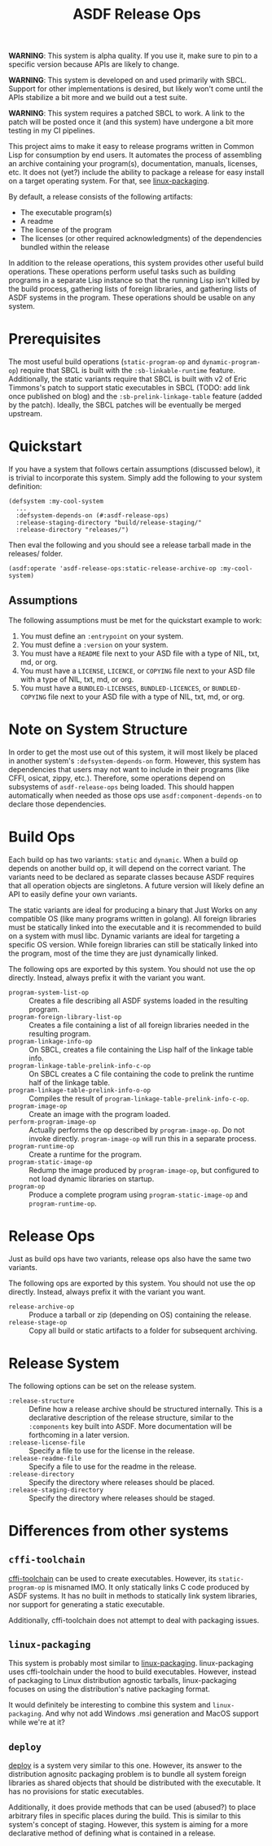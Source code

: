 #+TITLE: ASDF Release Ops

**WARNING**: This system is alpha quality. If you use it, make sure to pin to a
specific version because APIs are likely to change.

**WARNING**: This system is developed on and used primarily with SBCL. Support
for other implementations is desired, but likely won't come until the APIs
stabilize a bit more and we build out a test suite.

**WARNING**: This system requires a patched SBCL to work. A link to the patch
will be posted once it (and this system) have undergone a bit more testing in
my CI pipelines.

This project aims to make it easy to release programs written in Common Lisp
for consumption by end users. It automates the process of assembling an archive
containing your program(s), documentation, manuals, licenses, etc. It does not
(yet?) include the ability to package a release for easy install on a target
operating system. For that, see [[https://gitlab.com/ralt/linux-packaging/][linux-packaging]].

By default, a release consists of the following artifacts:

+ The executable program(s)
+ A readme
+ The license of the program
+ The licenses (or other required acknowledgments) of the dependencies bundled
  within the release

In addition to the release operations, this system provides other useful build
operations. These operations perform useful tasks such as building programs in
a separate Lisp instance so that the running Lisp isn't killed by the build
process, gathering lists of foreign libraries, and gathering lists of ASDF
systems in the program. These operations should be usable on any system.

* Prerequisites

  The most useful build operations (=static-program-op= and
  =dynamic-program-op=) require that SBCL is built with the
  =:sb-linkable-runtime= feature. Additionally, the static variants require
  that SBCL is built with v2 of Eric Timmons's patch to support static
  executables in SBCL (TODO: add link once published on blog) and the
  =:sb-prelink-linkage-table= feature (added by the patch). Ideally, the SBCL
  patches will be eventually be merged upstream.

* Quickstart

  If you have a system that follows certain assumptions (discussed below), it
  is trivial to incorporate this system. Simply add the following to your
  system definition:

  #+begin_src common-lisp
    (defsystem :my-cool-system
      ...
      :defsystem-depends-on (#:asdf-release-ops)
      :release-staging-directory "build/release-staging/"
      :release-directory "releases/")
  #+end_src

  Then eval the following and you should see a release tarball made in the
  releases/ folder.

  #+begin_src common-lisp
    (asdf:operate 'asdf-release-ops:static-release-archive-op :my-cool-system)
  #+end_src

** Assumptions

   The following assumptions must be met for the quickstart example to work:

   1. You must define an =:entrypoint= on your system.
   2. You must define a =:version= on your system.
   3. You must have a =README= file next to your ASD file with a type of NIL,
      txt, md, or org.
   4. You must have a =LICENSE=, =LICENCE=, or =COPYING= file next to your ASD
      file with a type of NIL, txt, md, or org.
   5. You must have a =BUNDLED-LICENSES=, =BUNDLED-LICENCES=, or
      =BUNDLED-COPYING= file next to your ASD file with a type of NIL, txt, md,
      or org.

* Note on System Structure

  In order to get the most use out of this system, it will most likely be
  placed in another system's =:defsystem-depends-on= form. However, this system
  has dependencies that users may not want to include in their programs (like
  CFFI, osicat, zippy, etc.). Therefore, some operations depend on subsystems
  of =asdf-release-ops= being loaded. This should happen automatically when
  needed as those ops use =asdf:component-depends-on= to declare those
  dependencies.

* Build Ops

  Each build op has two variants: =static= and =dynamic=. When a build op
  depends on another build op, it will depend on the correct variant. The
  variants need to be declared as separate classes because ASDF requires that
  all operation objects are singletons. A future version will likely define an
  API to easily define your own variants.

  The static variants are ideal for producing a binary that Just Works on any
  compatible OS (like many programs written in golang). All foreign libraries
  must be statically linked into the executable and it is recommended to build
  on a system with musl libc. Dynamic variants are ideal for targeting a
  specific OS version. While foreign libraries can still be statically linked
  into the program, most of the time they are just dynamically linked.

  The following ops are exported by this system. You should not use the op
  directly. Instead, always prefix it with the variant you want.

  + =program-system-list-op= :: Creates a file describing all ASDF systems
    loaded in the resulting program.
  + =program-foreign-library-list-op= :: Creates a file containing a list of
    all foreign libraries needed in the resulting program.
  + =program-linkage-info-op= :: On SBCL, creates a file containing the Lisp
    half of the linkage table info.
  + =program-linkage-table-prelink-info-c-op= :: On SBCL creates a C file
    containing the code to prelink the runtime half of the linkage table.
  + =program-linkage-table-prelink-info-o-op= :: Compiles the result of
    =program-linkage-table-prelink-info-c-op=.
  + =program-image-op= :: Create an image with the program loaded.
  + =perform-program-image-op= :: Actually performs the op described by
    =program-image-op=. Do not invoke directly. =program-image-op= will run
    this in a separate process.
  + =program-runtime-op= :: Create a runtime for the program.
  + =program-static-image-op= :: Redump the image produced by
    =program-image-op=, but configured to not load dynamic libraries on
    startup.
  + =program-op= :: Produce a complete program using =program-static-image-op=
    and =program-runtime-op=.

* Release Ops

  Just as build ops have two variants, release ops also have the same two
  variants.

  The following ops are exported by this system. You should not use the op
  directly. Instead, always prefix it with the variant you want.

  + =release-archive-op= :: Produce a tarball or zip (depending on OS)
    containing the release.
  + =release-stage-op= :: Copy all build or static artifacts to a folder for
    subsequent archiving.

* Release System

  The following options can be set on the release system.

  + =:release-structure= :: Define how a release archive should be structured
    internally. This is a declarative description of the release structure,
    similar to the =:components= key built into ASDF. More documentation will
    be forthcoming in a later version.
  + =:release-license-file= :: Specify a file to use for the license in the
    release.
  + =:release-readme-file= :: Specify a file to use for the readme in the
    release.
  + =:release-directory= :: Specify the directory where releases should be
    placed.
  + =:release-staging-directory= :: Specify the directory where releases should
    be staged.

* Differences from other systems

** =cffi-toolchain=

   [[https://github.com/cffi/cffi][cffi-toolchain]] can be used to create executables. However, its
   =static-program-op= is misnamed IMO. It only statically links C code
   produced by ASDF systems. It has no built in methods to statically link
   system libraries, nor support for generating a static executable.

   Additionally, cffi-toolchain does not attempt to deal with packaging issues.

** =linux-packaging=

   This system is probably most similar to [[https://gitlab.com/ralt/linux-packaging/][linux-packaging]]. linux-packaging
   uses cffi-toolchain under the hood to build executables. However, instead of
   packaging to Linux distribution agnostic tarballs, linux-packaging focuses
   on using the distribution's native packaging format.

   It would definitely be interesting to combine this system and
   =linux-packaging=. And why not add Windows .msi generation and MacOS support
   while we're at it?

** =deploy=

   [[https://github.com/Shinmera/deploy][deploy]] is a system very similar to this one. However, its answer to the
   distribution agnositc packaging problem is to bundle all system foreign
   libraries as shared objects that should be distributed with the
   executable. It has no provisions for static executables.

   Additionally, it does provide methods that can be used (abused?) to place
   arbitrary files in specific places during the build. This is similar to this
   system's concept of staging. However, this system is aiming for a more
   declarative method of defining what is contained in a release.
